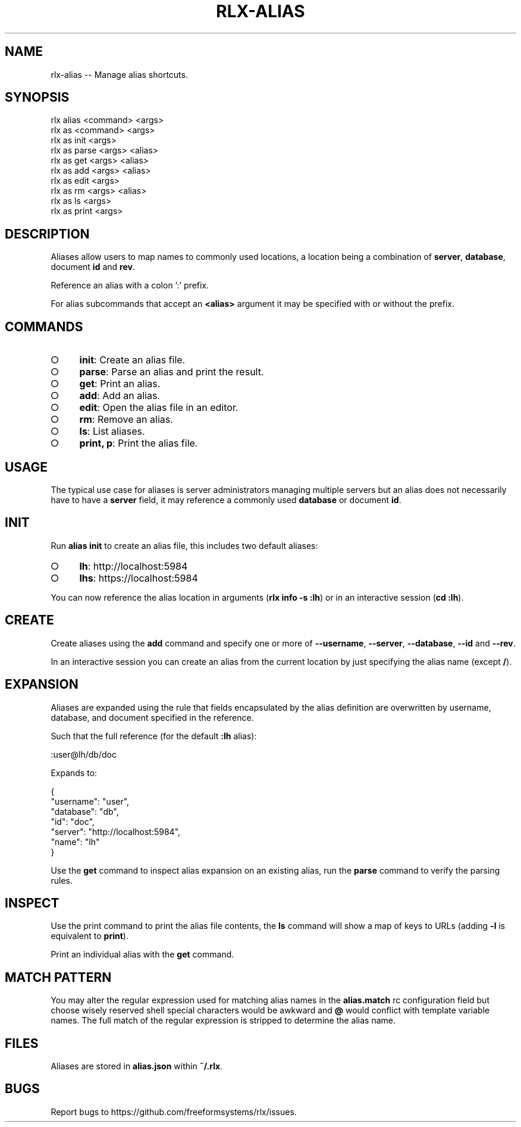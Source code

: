 .TH "RLX-ALIAS" "1" "September 2014" "rlx-alias 0.1.367" "User Commands"
.SH "NAME"
rlx-alias -- Manage alias shortcuts.
.SH "SYNOPSIS"

.SP
rlx alias <command> <args>
.br
rlx as <command> <args> 
.br
rlx as init <args> 
.br
rlx as parse <args> <alias> 
.br
rlx as get <args> <alias> 
.br
rlx as add <args> <alias> 
.br
rlx as edit <args> 
.br
rlx as rm <args> <alias> 
.br
rlx as ls <args> 
.br
rlx as print <args>
.SH "DESCRIPTION"
.PP
Aliases allow users to map names to commonly used locations, a location being a combination of \fBserver\fR, \fBdatabase\fR, document \fBid\fR and \fBrev\fR.
.PP
Reference an alias with a colon ':' prefix.
.PP
For alias subcommands that accept an \fB<alias>\fR argument it may be specified with or without the prefix.
.SH "COMMANDS"
.BL
.IP "\[ci]" 4
\fBinit\fR: Create an alias file.
.IP "\[ci]" 4
\fBparse\fR: Parse an alias and print the result.
.IP "\[ci]" 4
\fBget\fR: Print an alias.
.IP "\[ci]" 4
\fBadd\fR: Add an alias.
.IP "\[ci]" 4
\fBedit\fR: Open the alias file in an editor.
.IP "\[ci]" 4
\fBrm\fR: Remove an alias.
.IP "\[ci]" 4
\fBls\fR: List aliases.
.IP "\[ci]" 4
\fBprint, p\fR: Print the alias file.
.EL
.SH "USAGE"
.PP
The typical use case for aliases is server administrators managing multiple servers but an alias does not necessarily have to have a \fBserver\fR field, it may reference a commonly used \fBdatabase\fR or document \fBid\fR.
.SH "INIT"
.PP
Run \fBalias init\fR to create an alias file, this includes two default aliases:
.BL
.IP "\[ci]" 4
\fBlh\fR: http://localhost:5984
.IP "\[ci]" 4
\fBlhs\fR: https://localhost:5984
.EL
.PP
You can now reference the alias location in arguments (\fBrlx info \-s :lh\fR) or in an interactive session (\fBcd :lh\fR).
.SH "CREATE"
.PP
Create aliases using the \fBadd\fR command and specify one or more of \fB\-\-username\fR, \fB\-\-server\fR, \fB\-\-database\fR, \fB\-\-id\fR and \fB\-\-rev\fR.
.PP
In an interactive session you can create an alias from the current location by just specifying the alias name (except \fB/\fR).
.SH "EXPANSION"
.PP
Aliases are expanded using the rule that fields encapsulated by the alias definition are overwritten by username, database, and document specified in the reference.
.PP
Such that the full reference (for the default \fB:lh\fR alias):

  :user@lh/db/doc
.PP
Expands to:

.SP
  {
.br
    "username": "user",
.br
    "database": "db",
.br
    "id": "doc",
.br
    "server": "http://localhost:5984",
.br
    "name": "lh"
.br
  }
.PP
Use the \fBget\fR command to inspect alias expansion on an existing alias, run the \fBparse\fR command to verify the parsing rules.
.SH "INSPECT"
.PP
Use the print command to print the alias file contents, the \fBls\fR command will show a map of keys to URLs (adding \fB\-l\fR is equivalent to \fBprint\fR).
.PP
Print an individual alias with the \fBget\fR command.
.SH "MATCH PATTERN"
.PP
You may alter the regular expression used for matching alias names in the \fBalias.match\fR rc configuration field but choose wisely reserved shell special characters would be awkward and \fB@\fR would conflict with template variable names. The full match of the regular expression is stripped to determine the alias name.
.SH "FILES"
.PP
Aliases are stored in \fBalias.json\fR within \fB~/.rlx\fR.
.SH "BUGS"
.PP
Report bugs to https://github.com/freeformsystems/rlx/issues.
